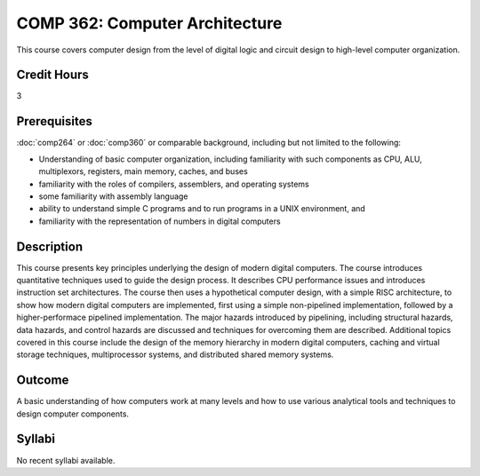 .. index:: computer architecture

COMP 362: Computer Architecture
=======================================================

This course covers computer design from the level of digital logic and circuit design to high-level
computer organization.

Credit Hours
-----------------------------------

3

Prerequisites
----------------------------

:doc:`comp264` or :doc:`comp360` or comparable background, including but not limited to the following:

- Understanding of basic computer organization, including familiarity with such components as CPU, ALU, multiplexors, registers, main memory, caches, and buses
- familiarity with the roles of compilers, assemblers, and operating systems
- some familiarity with assembly language
- ability to understand simple C programs and to run programs in a UNIX environment, and
- familiarity with the representation of numbers in digital computers

Description
----------------------------

This course presents key principles underlying the design of modern digital
computers. The course introduces quantitative techniques used to guide the
design process. It describes CPU performance issues and introduces instruction
set architectures. The course then uses a hypothetical computer design, with a
simple RISC architecture, to show how modern digital computers are
implemented, first using a simple non-pipelined implementation, followed by a
higher-performace pipelined implementation. The major hazards introduced by
pipelining, including structural hazards, data hazards, and control hazards
are discussed and techniques for overcoming them are described. Additional
topics covered in this course include the design of the memory hierarchy in
modern digital computers, caching and virtual storage techniques,
multiprocessor systems, and distributed shared memory systems.

Outcome
-------------

A basic understanding of how computers work at many levels and how to use 
various analytical tools and techniques to design computer components.


Syllabi
----------------------

No recent syllabi available.
